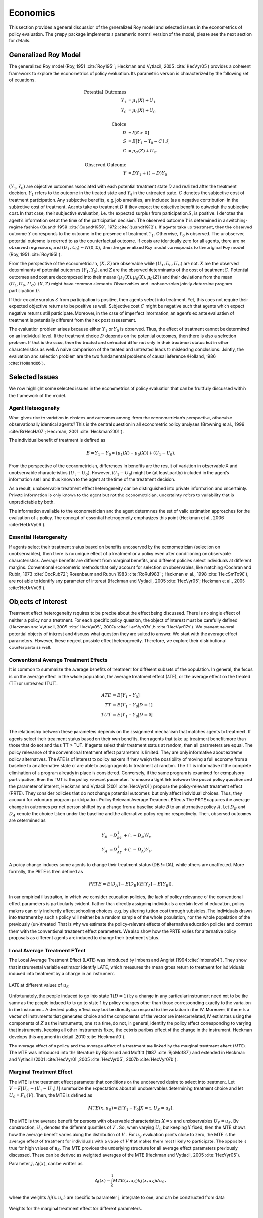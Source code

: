 Economics
=========

This section provides a general discussion of the generalized Roy model and selected issues in the econometrics of policy evaluation. The ``grmpy`` package implements a parametric normal version of the model, please see the next section for details.

Generalized Roy Model
*********************

The generalized Roy model (Roy, 1951 :cite:`Roy1951`; Heckman and Vytlacil, 2005 :cite:`HecVyr05`) provides a coherent framework to explore the econometrics of policy evaluation. Its parametric version is characterized by the following set of equations.


.. math::
    \text{Potential Outcomes} &  \\
    Y_1 & = \mu_1(X) + U_1 \\
    Y_0 & = \mu_0(X) + U_0 \\
        & \\
    \text{Choice} &  \\
    D & = I[S  > 0 ] \\
    S & = E[Y_1 - Y_0 - C \mid \mathcal{I}] \\
    C & = \mu_C(Z) + U_C \\
    & \\
    \text{Observed Outcome} &  \\
    Y & = D Y_1 + (1 - D) Y_0

:math:`(Y_1, Y_0)` are objective outcomes associated with each potential treatment state :math:`D` and realized after the treatment decision. :math:`Y_1` refers to the outcome in the treated state and :math:`Y_0` in the untreated state. :math:`C` denotes the subjective cost of treatment participation. Any subjective benefits, e.g. job amenities, are included (as a negative contribution) in the subjective cost of treatment. Agents take up treatment :math:`D` if they expect the objective benefit to outweigh the subjective cost. In that case, their subjective evaluation, i.e. the expected surplus from participation :math:`S`, is positive. I denotes the agent’s information set at the time of the participation decision. The observed outcome :math:`Y` is determined in a switching-regime fashion (Quandt 1958 :cite:`Quandt1958`, 1972 :cite:`Quandt1972`). If agents take up treatment, then the observed outcome :math:`Y` corresponds to the outcome in the presence of treatment :math:`Y_1`. Otherwise, :math:`Y_0` is observed. The unobserved potential outcome is referred to as the counterfactual outcome. If costs are identically zero for all agents, there are no observed regressors, and :math:`(U_1, U_0) \sim N (0, \Sigma)`, then the generalized Roy model corresponds to the original
Roy model (Roy, 1951 :cite:`Roy1951`).

From the perspective of the econometrician, :math:`(X, Z)` are observable while :math:`(U_1, U_0, U_C)` are not. :math:`X` are the observed determinants of potential outcomes :math:`(Y_1, Y_0)`, and :math:`Z` are the observed determinants of the cost of treatment :math:`C`. Potential outcomes and cost are decomposed into their means :math:`(\mu_1(X), \mu_0(X), \mu_C(Z))` and their deviations from the mean :math:`(U_1, U_0, U_C)`. :math:`(X, Z)` might have common elements. Observables and unobservables jointly determine program participation :math:`D`.

If their ex ante surplus :math:`S` from participation is positive, then agents select into treatment. Yet, this does not require their expected objective returns to be positive as well. Subjective cost :math:`C` might be negative such that agents which expect negative returns still participate. Moreover, in the case of imperfect information, an agent’s ex ante evaluation of treatment is potentially different from their ex post assessment.

The evaluation problem arises because either :math:`Y_1` or :math:`Y_0` is observed. Thus, the effect of treatment cannot be determined on an individual level. If the treatment choice :math:`D` depends on the potential outcomes, then there is also a selection problem. If that is the case, then the treated and untreated differ not only in their treatment status but in other characteristics as well. A naive comparison of the treated and untreated leads to misleading conclusions. Jointly, the evaluation and selection problem are the two fundamental problems of causal inference (Holland, 1986 :cite:`Holland86`).

Selected Issues
***************

We now highlight some selected issues in the econometrics of policy evaluation that can be fruitfully discussed within the framework of the model.

Agent Heterogeneity
-------------------

What gives rise to variation in choices and outcomes among, from the econometrician’s perspective, otherwise observationally identical agents? This is the central question in all econometric policy analyses (Browning et al., 1999 :cite:`BrHecHa07`; Heckman, 2001 :cite:`Heckman2001`).

The individual benefit of treatment is defined as

  .. math::
       B  = Y_1 - Y_0 = (\mu_1(X) - \mu_0(X)) + (U_1 - U_0).

From the perspective of the econometrician, differences in benefits are the result of variation in observable X and unobservable characteristics :math:`(U_1 - U_0)`. However, :math:`(U_1 - U_0)` might be (at least partly) included in the agent’s information set I and thus known to the agent at the time of the treatment decision.

As a result, unobservable treatment effect heterogeneity can be distinguished into private information and uncertainty. Private information is only known to the agent but not the econometrician; uncertainty refers to variability that is unpredictable by both.

The information available to the econometrician and the agent determines the set of valid estimation approaches for the evaluation of a policy. The concept of essential heterogeneity emphasizes this point (Heckman et al., 2006 :cite:`HeUrVy06`).

Essential Heterogeneity
-----------------------

If agents select their treatment status based on benefits unobserved by the econometrician (selection on unobservables), then there is no unique effect of a treatment or a policy even after conditioning on observable characteristics. Average benefits are different from marginal benefits, and different policies select individuals at different margins. Conventional econometric methods that only account for selection on observables, like matching (Cochran and Rubin, 1973 :cite:`CocRub72`; Rosenbaum and Rubun 1983 :cite:`RoRu1983` ; Heckman et al., 1998 :cite:`HeIcSmTo98`), are not able to identify any parameter of interest (Heckman and Vytlacil, 2005 :cite:`HecVyr05`; Heckman et al., 2006 :cite:`HeUrVy06`).

Objects of Interest
*******************

Treatment effect heterogeneity requires to be precise about the effect being discussed. There is no single effect of neither a policy nor a treatment. For each specific policy question, the object of interest must be carefully defined (Heckman and Vytlacil, 2005 :cite:`HecVyr05`, 2007a :cite:`HecVyr07a`,b :cite:`HecVyr07b`). We present several potential objects of interest and discuss what question they are suited to answer. We start with the average effect parameters. However, these neglect possible effect heterogeneity. Therefore, we explore their distributional counterparts as well.

Conventional Average Treatment Effects
--------------------------------------

It is common to summarize the average benefits of treatment for different subsets of the population. In general, the focus is on the average effect in the whole population, the average treatment effect (ATE), or the average effect on the
treated (TT) or untreated (TUT).

  .. math::
      ATE & = E [Y_1 - Y_0]\\
      TT & = E [Y_1 - Y_0 | D = 1]\\
      TUT & = E [Y_1 - Y_0 | D = 0]\\

The relationship between these parameters depends on the assignment mechanism that matches agents to treatment. If agents select their treatment status based on their own benefits, then agents that take up treatment benefit more than those that do not and thus TT > TUT. If agents select their treatment status at random, then all parameters are equal. The policy relevance of the conventional treatment effect parameters is limited. They are only informative about extreme policy alternatives. The ATE is of interest to policy makers if they weigh the possibility of moving a full economy from a baseline to an alternative state or are able to assign agents to treatment at random. The TT is informative if the complete elimination of a program already in place is considered. Conversely, if the same program is examined for
compulsory participation, then the TUT is the policy relevant parameter. To ensure a tight link between the posed policy question and the parameter of interest, Heckman
and Vytlacil (2001 :cite:`HecVyr01`) propose the policy-relevant treatment effect (PRTE). They consider policies that do not change potential outcomes, but only affect individual choices. Thus, they account for voluntary program participation. Policy-Relevant Average Treatment Effects The PRTE captures the average change in outcomes per net person shifted by a change from a baseline state :math:`B` to an alternative policy :math:`A`. Let :math:`D_B` and :math:`D_A` denote the choice taken under the baseline and the alternative policy regime
respectively. Then, observed outcomes are determined as

.. math::
    Y_B & = D_BY_1 + (1 - D_B)Y_0\\
    Y_A & = D_AY_1 + (1 - D_A)Y_0.

A policy change induces some agents to change their treatment status (DB != DA), while others are unaffected. More formally, the PRTE is then defined as

.. math::
      PRTE  = E[D_A] - E[D_B](E[Y_A] - E[Y_B]).

In our empirical illustration, in which we consider education policies, the lack of policy relevance of the conventional effect parameters is particularly evident. Rather than directly assigning individuals a certain level of education, policy makers can only indirectly affect schooling choices, e.g. by altering tuition cost through subsidies. The individuals drawn into treatment by such a policy will neither be a random sample of the whole population, nor the whole population of
the previously (un-)treated. That is why we estimate the policy-relevant effects of alternative education policies and contrast them with the conventional treatment effect parameters. We also show how the PRTE varies for alternative policy proposals as different agents are induced to change their treatment status.

Local Average Treatment Effect
------------------------------

The Local Average Treatment Effect (LATE) was introduced by Imbens and Angrist (1994 :cite:`Imbens94`). They show that instrumental variable estimator identify LATE, which measures the mean gross return to treatment for individuals induced into treatment by a change in an instrument.

.. figure:: ../docs/figures/fig-local-average-treatment.png
   :align: center

   LATE at different values of :math:`u_S`

Unfortunately, the people induced to go into state 1 :math:`(D=1)` by a change in any particular instrument need not to be the same as the people induced to to go to state 1 by policy changes other than those corresponding exactly to the variation in the instrument. A desired policy effect may bot be directly correspond to the variation in the IV. Moreover, if there is a vector of instruments that generates choice and the components of the vector are intercorrelated, IV estimates using the components of :math:`Z` as the instruments, one at a time, do not, in general, identify the policy effect corresponding to varying that instruments, keeping all other instruments fixed, the ceteris paribus effect of the change in the instrument. Heckman develops this argument in detail (2010 :cite:`Heckman10`).

The average effect of a policy and the average effect of a treatment are linked by the marginal treatment effect (MTE). The MTE was introduced into the literature by Björklund and Moffitt (1987 :cite:`BjöMof87`) and extended in Heckman and Vytlacil (2001 :cite:`HecVyr01`,2005 :cite:`HecVyr05`, 2007b :cite:`HecVyr07b`).

Marginal Treatment Effect
-------------------------

The MTE is the treatment effect parameter that conditions on the unobserved desire to select into treatment. Let :math:`V = E[U_C - (U_1 - U_0) | I ]` summarize the expectations about all unobservables determining treatment choice and let :math:`U_S = F_V (V)`. Then, the MTE is defined as

.. math::
      MTE(x, u_S)  = E [ Y_1 - Y_0 | X = x, U_S = u_S] .

The MTE is the average benefit for persons with observable characteristics :math:`X = x` and unobservables :math:`U_S = u_S`. By construction, :math:`U_S` denotes the different quantiles of :math:`V` . So, when varying :math:`U_S` but keeping :math:`X` fixed, then the MTE shows how the average benefit varies along the distribution of :math:`V` . For :math:`u_S` evaluation points close to zero, the MTE is the average effect of treatment for individuals with a value of :math:`V` that makes them most likely to participate. The opposite is true for high values of :math:`u_S`.
The MTE provides the underlying structure for all average effect parameters previously discussed. These can be derived as weighted averages of the MTE (Heckman and Vytlacil, 2005 :cite:`HecVyr05`).

Parameter :math:`j, \Delta j (x)`, can be written as

.. math::
    \Delta j (x) = \int_{0}^{1} MTE(x, u_S) hj(x, u_S) du_S,

where the weights :math:`hj (x, u_S)` are specific to parameter j, integrate to one, and can be constructed from data.

.. figure:: ../docs/figures/fig-weights-marginal-effect.png
   :align: center

   Weights for the marginal treatment effect for different parameters.

All parameters are identical only in the absence of essential heterogeneity. Then, the :math:`MTE(x, u_S)` is constant across the whole distribution of :math:`V` as agents do not select their treatment status based on their unobservable benefits.

.. figure:: ../docs/figures/fig-eh-marginal-effect.png
   :align: center

   MTE in the presence and absence of essential heterogeneity.



So far, we have only discussed average effect parameters. However, these conceal possible treatment effect heterogeneity, which provides important information about a treatment. Hence, we now present their distributional counterparts (Aakvik et al., 2005 :cite:`AaHeVy2005`).


Distribution of Potential Outcomes
----------------------------------

Several interesting aspects of policies cannot be evaluated without knowing the joint distribution of potential outcomes (see Abbring and Heckman, 2007 :cite:`AbbHec07` and Heckman et al., 1997 :cite:`HeSmCl97`). The joint distribution of :math:`(Y_1, Y_0)` allows to calculate the whole distribution of benefits. Based on it, the average treatment and policy effects can be
constructed just as the median and all other quantiles. In addition, the portion of people that benefit from treatment can be calculated for the overall population :math:`Pr(Y_1 - Y_0 > 0)` or among any subgroup of particular interest to policy makers :math:`Pr(Y_1 - Y_0 > 0 | X)`. This is important as a treatment which is beneficial for agents on average can still be harmful for some. The absence of an average effect might be the result of part of the population having a positive effect, which is just offset by a negative effect on the rest of the population. This kind of treatment effect heterogeneity is informative as it provides the starting point for an adaptive research strategy that tries to understand the driving force behind these differences (Horwitz et al., 1996 :cite:`HSMV96`, 1997 :cite:`HSMV97`).
